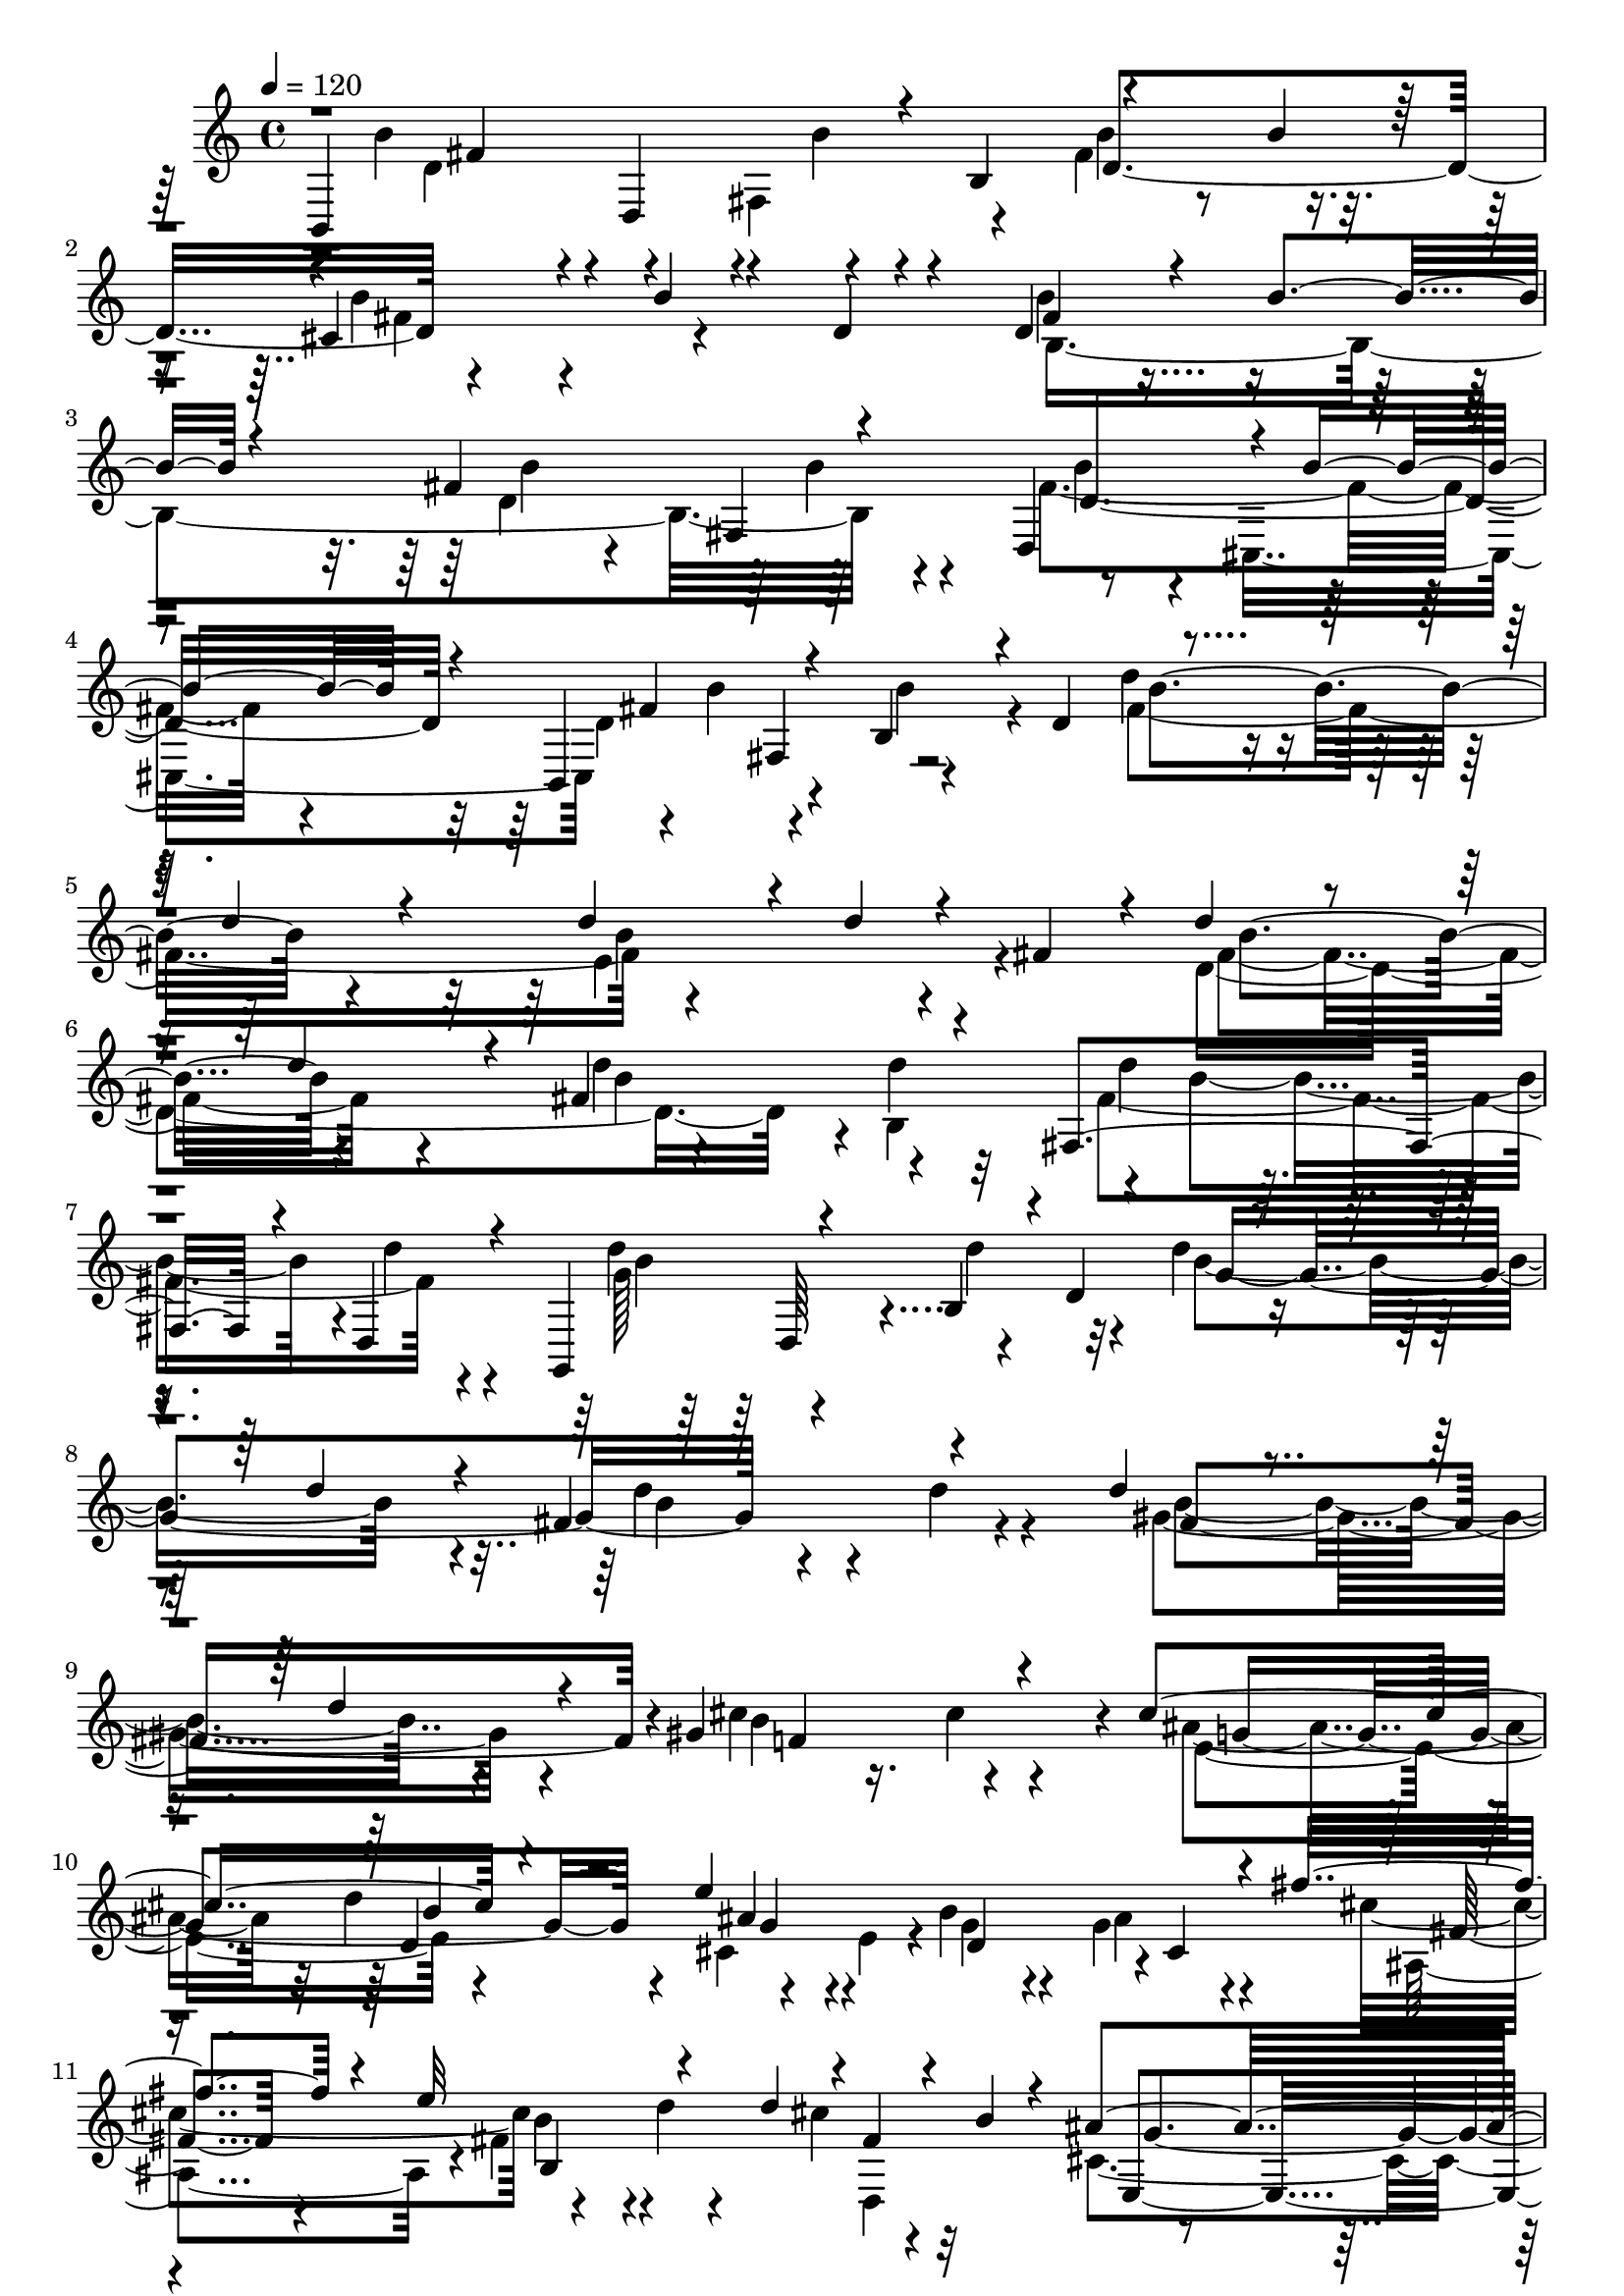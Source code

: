 % Lily was here -- automatically converted by C:\Program Files (x86)\LilyPond\usr\bin\midi2ly.py from C:\1\202.MID
\version "2.14.0"

\layout {
  \context {
    \Voice
    \remove "Note_heads_engraver"
    \consists "Completion_heads_engraver"
    \remove "Rest_engraver"
    \consists "Completion_rest_engraver"
  }
}

trackAchannelA = {


  \key c \major
    
  \time 4/4 
  

  \key c \major
  
  \tempo 4 = 120 
  
}

trackAchannelB = \relative c {
  \voiceThree
  b4*760/480 r4*50/480 b'4*312/480 r4*562/480 b'4*184/480 r64*9 cis,4*460/480 
  r4*20/480 b'4*152/480 r4*104/480 d,4*142/480 r4*114/480 d4*460/480 
  r4*114/480 b'4*156/480 r4*348/480 fis4*692/480 r4*334/480 d,4*436/480 
  r4*10/480 b''4*236/480 r4*168/480 b,,4*358/480 r4*124/480 b'4*184/480 
  r4*24/480 d4*372/480 r4*550/480 d'4*212/480 r4*232/480 d4*384/480 
  r4*92/480 d4*152/480 r4*64/480 fis,4*212/480 r4*80/480 d'4*332/480 
  r4*276/480 d4*226/480 r4*276/480 fis,4*634/480 r4*334/480 fis,4*402/480 
  r4*26/480 d4*154/480 r4*252/480 g,4*298/480 r4*157/480 b'4*205/480 
  r4*6/480 d4*470/480 r4*380/480 d'4*226/480 r4*192/480 fis,4*500/480 
  r4*378/480 d'4*276/480 r4*258/480 d4*340/480 r4*158/480 gis,4*854/480 
  r4*258/480 cis4*542/480 r4*326/480 e4*1180/480 r4*114/480 fis4*414/480 
  r4*128/480 e32*5 r4*170/480 d4*130/480 r4*2/480 fis,4*186/480 
  r4*62/480 b r4*186/480 ais4*534/480 r4*514/480 d4*506/480 r4*306/480 cis4*984/480 
  r4*384/480 cis,,4*514/480 r4*24/480 b''4*456/480 r4*134/480 fis,4*342/480 
  r4*256/480 b'4*462/480 r4*174/480 b4*126/480 r4*308/480 cis,4*642/480 
  r4*156/480 d4*148/480 r4*84/480 b'4*338/480 r4*258/480 b4*226/480 
  r4*288/480 b4*228/480 r64*9 b4*158/480 r4*302/480 fis4*434/480 
  r4*22/480 b,,4*578/480 r4*36/480 g4*556/480 r4*64/480 g'4*194/480 
  r4*40/480 b4*298/480 r4*488/480 b'4*248/480 r4*224/480 b4*344/480 
  r4*184/480 f4*472/480 r4*162/480 c'4*362/480 r4*206/480 c4*78/480 
  r4*386/480 c4*102/480 r4*344/480 c,4*306/480 r4*166/480 g4*264/480 
  r4*206/480 c,4*100/480 r4*322/480 c,4*268/480 r4*192/480 e'4*136/480 
  r4*70/480 g4*352/480 r4*564/480 c'4*124/480 r4*342/480 e,4*792/480 
  r4*14/480 g,4*710/480 r4*112/480 c'4*172/480 r4*304/480 c4*308/480 
  r4*252/480 c4*382/480 r4*176/480 b4*346/480 r8. b4*246/480 r4*374/480 ais4*418/480 
  r4*248/480 ais4*216/480 r4*276/480 cis,4*670/480 r8. e,4*362/480 
  r4*220/480 b''64*5 r4*88/480 b,,4*268/480 cis'4*598/480 r4*10/480 b'4*244/480 
  r4*314/480 ais4*384/480 r4*216/480 fis,4*500/480 r4*6/480 d'4*740/480 
  r4*52/480 b,4*326/480 r4*14/480 g''4*1360/480 r4*576/480 b4*284/480 
  r4*276/480 ais4*398/480 r4*168/480 ais4*280/480 r4*372/480 ais4*442/480 
  r4*266/480 ais4*164/480 r4*398/480 b4*328/480 r4*386/480 b4*188/480 
  r4*344/480 b4*306/480 r4*272/480 b4*142/480 r4*376/480 cis,4*610/480 
  r4*48/480 b'4*252/480 r4*298/480 ais4*344/480 r4*148/480 fis,4*530/480 
  r4*342/480 d64*9 r4*236/480 b4*310/480 r4*10/480 b''4*358/480 
  r4*310/480 b4*226/480 r4*320/480 ais4*308/480 r4*238/480 ais4*316/480 
  r4*304/480 d,4*968/480 r4*264/480 b'4*396/480 r8 d,,,4*424/480 
  r4*454/480 cis''4*566/480 r4*158/480 b'4*188/480 r4*370/480 fis4*606/480 
  r4*10/480 ais4*190/480 r4*514/480 b4*354/480 r4*284/480 b4*100/480 
  r4*424/480 b4*236/480 r4*314/480 b4*186/480 r4*380/480 fis4*656/480 
  r32*9 fis4*448/480 r4*280/480 fis4*194/480 r4*100/480 b,4*194/480 
  r4*52/480 fis'4*94/480 r4*448/480 fis4*218/480 r4*436/480 fis4*250/480 
  r4*332/480 fis4*118/480 r4*144/480 d64*5 r4*104/480 fis4*382/480 
  r4*192/480 fis4*86/480 r4*514/480 fis4*266/480 r4*394/480 fis4*188/480 
  r4*326/480 d4*792/480 r4*374/480 d4*698/480 r4*54/480 fis4*162/480 
  r4*1298/480 fis4*224/480 r4*404/480 fis16 r4*632/480 fis4*288/480 
  r4*938/480 fis4*212/480 
}

trackAchannelBvoiceB = \relative c {
  \voiceFour
  r4*22/480 b''4*352/480 r4*216/480 fis,4*274/480 r4*184/480 fis'4*722/480 
  r4*384/480 b4*335/480 r4*655/480 b4*336/480 r4*736/480 d,4*634/480 
  r64*13 fis4*626/480 r4*226/480 d4*356/480 r4*122/480 b'4*185/480 
  r4*313/480 d4*386/480 r4*694/480 e,4*670/480 r4*308/480 d4*1598/480 
  r4*6/480 b4*492/480 r4*26/480 b'4*370/480 r4*26/480 d4*124/480 
  r4*298/480 d4*244/480 r4*188/480 d4*236/480 r4*262/480 d4*232/480 
  r4*756/480 d4*308/480 r4*136/480 d4*202/480 r4*224/480 gis,4*818/480 
  r4*212/480 cis4*424/480 r16. cis4*284/480 r4*228/480 ais4*388/480 
  r32 d4*496/480 r4*244/480 e,4*56/480 r4*3/480 b'4*281/480 r4*142/480 g4*314/480 
  r4*178/480 cis4*596/480 r4*226/480 d4*32/480 r4*266/480 cis4*222/480 
  r32*5 cis,4*381/480 r4*77/480 b'4*364/480 r4*244/480 fis,4*1596/480 
  r4*1097/480 b,4*501/480 r4*128/480 b''4*196/480 r4*12/480 b,32*7 
  r4*1012/480 b'4*274/480 r64*7 b4*182/480 r4*356/480 d,4*414/480 
  r64*23 fis4*506/480 r4*2/480 fis,4*430/480 r4*20/480 d4*448/480 
  r4*26/480 b''4*154/480 r4*456/480 b4*432/480 r4*190/480 b4*144/480 
  r8. d,4*1012/480 r4*492/480 b'4*438/480 r4*206/480 g4*544/480 
  r4*496/480 g4*456/480 r4*460/480 c4*184/480 r4*282/480 c4*142/480 
  r4*302/480 e,4*472/480 r4*406/480 c'4*74/480 r4*16/480 e,4*156/480 
  r4*886/480 g4*862/480 r4*216/480 c4*252/480 r4*782/480 g64*27 
  r4*305/480 g4*647/480 r4*680/480 cis,4*560/480 r4*594/480 ais'4*334/480 
  r4*148/480 fis,64*19 r4*10/480 fis'4*706/480 r4*356/480 e,32*29 
  r4*22/480 ais'4*476/480 r4*14/480 e,4*342/480 r4*202/480 cis4*306/480 
  r4*258/480 a4*378/480 r4*224/480 d,4*438/480 r4*292/480 cis''64*27 
  r4*398/480 cis4*700/480 r4*516/480 cis4*784/480 r4*486/480 b4*536/480 
  r4*718/480 d4*628/480 r4*468/480 b'32*5 r64*31 cis,4*684/480 
  r4*280/480 e,4*380/480 r4*238/480 cis4*282/480 r4*264/480 cis'4*804/480 
  r4*436/480 cis4*804/480 r4*366/480 e,4*370/480 r4*6/480 d4*296/480 
  r4*20/480 b''4*208/480 r4*50/480 b,,4*286/480 r4*8/480 g''4*1542/480 
  r4*1240/480 ais4*294/480 r4*1028/480 fis4*574/480 r4*586/480 d4*174/480 
  r4*946/480 d4*620/480 r4*24/480 a'4*196/480 r4*354/480 d,64*25 
  r4*550/480 d4*1178/480 r4*22/480 cis4*528/480 r4*546/480 d4*536/480 
  r4*644/480 d4*322/480 r4*319/480 fis,4*521/480 r4*2/480 fis'4*206/480 
  r4*292/480 fis4*280/480 r4*384/480 fis4*432/480 r4*1790/480 d4*256/480 
  r4*1132/480 d4*176/480 
}

trackAchannelBvoiceC = \relative c {
  \voiceTwo
  r4*62/480 d'4*526/480 r4*28/480 b'4*130/480 r4*304/480 b4*342/480 
  r4*768/480 fis4*524/480 r4*460/480 b,4*1780/480 r4*322/480 b'4*276/480 
  r4*136/480 cis,,4*440/480 r4*10/480 b''4*276/480 r4*694/480 fis4*1098/480 
  r4*953/480 fis4*653/480 r4*472/480 d'4*254/480 r4*226/480 d4*174/480 
  r32*5 fis,4*506/480 r4*355/480 g128*43 r32*5 b4*754/480 r4*224/480 b4*578/480 
  r4*298/480 b4*768/480 r4*264/480 b4*718/480 r4*392/480 e,4*498/480 
  r4*364/480 cis4*372/480 r4*6/480 g'4*284/480 r4*138/480 ais4*370/480 
  r4*138/480 ais,4*526/480 r4*12/480 fis'4*242/480 r4*338/480 d,4*578/480 
  r4*400/480 d'4*308/480 r4*296/480 b'4*772/480 r4*16/480 cis,4*890/480 
  r128*67 fis4*837/480 r4*358/480 fis4*652/480 r4*448/480 fis4*486/480 
  r4*514/480 fis4*542/480 r4*580/480 d4*448/480 r4*494/480 d4*416/480 
  r4*662/480 d4*588/480 r4*543/480 b'4*359/480 r4*608/480 e,4*496/480 
  r4*696/480 e4*556/480 r4*482/480 e4*370/480 r4*66/480 c'4*74/480 
  r4*400/480 g4*132/480 r32*13 c4*214/480 r4*220/480 c4*84/480 
  r4*386/480 g4*72/480 r4*1027/480 c4*387/480 r4*192/480 e,, r4*314/480 g'4*640/480 
  r4*2846/480 g4*583/480 r4*575/480 fis4*612/480 r4*404/480 d4*723/480 
  r4*364/480 b'128*19 r4*886/480 cis,4*860/480 r4*222/480 b'64*11 
  r4*220/480 b4*176/480 r4*378/480 b4*400/480 r4*220/480 b4*350/480 
  r4*368/480 fis,,4*1838/480 r4*588/480 g4*1926/480 r4*612/480 g''4*576/480 
  r4*498/480 e,4*1674/480 r64 ais'4*250/480 r4*250/480 b4*406/480 
  r4*214/480 b16. r4*384/480 e,,4*1744/480 r4*22/480 fis16*5 r4*14/480 b'4*394/480 
  r64*9 cis,,4*303/480 r4*261/480 d'4*1206/480 r4*314/480 b'4*342/480 
  r4*936/480 cis,4*584/480 r4*740/480 b,,4*3742/480 r4*118/480 b'4*48/480 
  r4*302/480 fis'4*160/480 r4*2690/480 b4*1844/480 r4*496/480 d,4*490/480 
  r4*26/480 cis4*586/480 r4*117/480 b128*371 
}

trackAchannelBvoiceD = \relative c {
  r4*68/480 fis'4*262/480 r4*28/480 d,4*312/480 r4*386/480 d'4*1132/480 
  r4*974/480 fis4*524/480 r4*532/480 b4*282/480 r4*294/480 fis,4*500/480 
  r4*802/480 fis'4*512/480 r4*478/480 b4*692/480 r4*378/480 b4*596/480 
  r4*398/480 b4*588/480 r4*546/480 b4*494/480 r4*442/480 d4*158/480 
  r4*700/480 b4*524/480 r4*442/480 g4*1086/480 r4*740/480 fis4*966/480 
  r4*82/480 f4*1040/480 r4*55/480 g4*731/480 r4*140/480 ais4*294/480 
  r4*78/480 d,4*430/480 r4*3/480 cis4*511/480 
  | % 11
  r4*530/480 b'4*200/480 r4*894/480 e,,4*476/480 r4*582/480 d'4*494/480 
  r4*324/480 ais'4*1006/480 r4*864/480 d,4*748/480 r4 d4*1040/480 
  r4*1032/480 b4*1686/480 r4*370/480 b'4*190/480 r4*908/480 g4*686/480 
  r4*426/480 g4*702/480 r4*276/480 g4*844/480 r4*2282/480 e64*7 
  r4*702/480 g4*500/480 r4*1504/480 c,,,4*384/480 r4*216/480 c'''4*182/480 
  r4*332/480 e,4*2336/480 r4*1132/480 e,4*1608/480 r4*560/480 b''4*368/480 
  r4*194/480 cis,,4*224/480 r4*336/480 g''4*636/480 r4*522/480 g4*806/480 
  r4*281/480 g4*711/480 r4*368/480 d4*1038/480 r4*296/480 fis4*858/480 
  r4*346/480 e4*684/480 r4*536/480 e4*722/480 r4*542/480 d4*576/480 
  r4*696/480 g,4*1012/480 r4*98/480 g'4*646/480 r4*566/480 g4*618/480 
  r4*336/480 d4*824/480 r4*378/480 g4*756/480 r4*470/480 g4*760/480 
  r4*386/480 g4*910/480 r4*314/480 a,,4*310/480 r64*11 b''4*500/480 
  r4*376/480 fis,,4*1990/480 r4*616/480 d''4*476/480 r64*23 fis4*222/480 
  r4*890/480 a4*416/480 
}

trackAchannelBvoiceE = \relative c {
  r4*4812/480 b''4*172/480 r4*268/480 d,4*664/480 r32*7 fis,4*244/480 
  r4*5698/480 d64*7 r4*4974/480 d'4*430/480 g4*236/480 r4*1054/480 fis4*362/480 
  r4*186/480 b,4*706/480 r4*400/480 g'4*346/480 r4*96/480 f,4*598/480 
  r4*1528/480 d4*608/480 r4*886/480 d4*370/480 r4*6068/480 d4*234/480 
  r4*5774/480 g,4*196/480 r4*1933/480 g4*251/480 r4*5618/480 ais''4*326/480 
  r4*554/480 d,,4*254/480 r4*3054/480 d4*254/480 r4*866/480 g,4*408/480 
  r4*222/480 e4*500/480 r4*8142/480 fis''4*842/480 r4*4254/480 g,,4*340/480 
  r4*402/480 e4*447/480 r4*47/480 fis''4*358/480 
}

trackAchannelBvoiceF = \relative c {
  \voiceOne
  r4*17465/480 b''4*259/480 r4*3556/480 gis4*362/480 r4*30052/480 b4*374/480 
}

trackA = <<
  \context Voice = voiceA \trackAchannelA
  \context Voice = voiceB \trackAchannelB
  \context Voice = voiceC \trackAchannelBvoiceB
  \context Voice = voiceD \trackAchannelBvoiceC
  \context Voice = voiceE \trackAchannelBvoiceD
  \context Voice = voiceF \trackAchannelBvoiceE
  \context Voice = voiceG \trackAchannelBvoiceF
>>


\score {
  <<
    \context Staff=trackA \trackA
  >>
  \layout {}
  \midi {}
}
